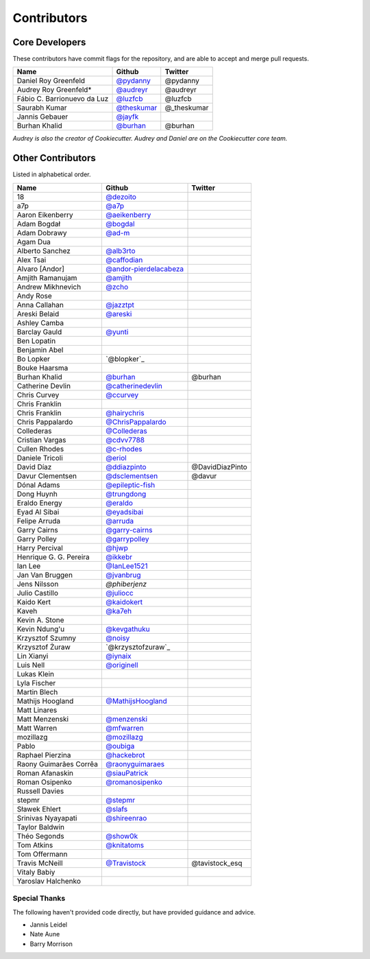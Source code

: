 Contributors
============

Core Developers
----------------

These contributors have commit flags for the repository,
and are able to accept and merge pull requests.

=========================== ============= ===========
Name                        Github        Twitter
=========================== ============= ===========
Daniel Roy Greenfeld        `@pydanny`_   @pydanny
Audrey Roy Greenfeld*       `@audreyr`_   @audreyr
Fábio C. Barrionuevo da Luz `@luzfcb`_    @luzfcb
Saurabh Kumar               `@theskumar`_ @_theskumar
Jannis Gebauer              `@jayfk`_
Burhan Khalid               `@burhan`_    @burhan
=========================== ============= ===========

*Audrey is also the creator of Cookiecutter. Audrey and
Daniel are on the Cookiecutter core team.*

.. _@pydanny: https://github.com/pydanny
.. _@luzfcb: https://github.com/luzfcb
.. _@theskumar: https://github.com/theskumar
.. _@audreyr: https://github.com/audreyr
.. _@jayfk: https://github.com/jayfk

Other Contributors
-------------------

Listed in alphabetical order.

========================== ============================ ==============
  Name                     Github                        Twitter
========================== ============================ ==============
  18                       `@dezoito`_
  a7p                      `@a7p`_
  Aaron Eikenberry         `@aeikenberry`_
  Adam Bogdał              `@bogdal`_
  Adam Dobrawy             `@ad-m`_
  Agam Dua
  Alberto Sanchez          `@alb3rto`_
  Alex Tsai                `@caffodian`_
  Alvaro [Andor]           `@andor-pierdelacabeza`_
  Amjith Ramanujam         `@amjith`_
  Andrew Mikhnevich        `@zcho`_
  Andy Rose
  Anna Callahan            `@jazztpt`_
  Areski Belaid            `@areski`_
  Ashley Camba
  Barclay Gauld            `@yunti`_
  Ben Lopatin
  Benjamin Abel
  Bo Lopker                `@blopker`_
  Bouke Haarsma
  Burhan Khalid            `@burhan`_                   @burhan
  Catherine Devlin         `@catherinedevlin`_
  Chris Curvey             `@ccurvey`_
  Chris Franklin
  Chris Franklin           `@hairychris`_
  Chris Pappalardo         `@ChrisPappalardo`_
  Collederas               `@Collederas`_
  Cristian Vargas          `@cdvv7788`_
  Cullen Rhodes            `@c-rhodes`_
  Daniele Tricoli          `@eriol`_
  David Díaz               `@ddiazpinto`_                @DavidDiazPinto
  Davur Clementsen         `@dsclementsen`_              @davur
  Dónal Adams              `@epileptic-fish`_
  Dong Huynh               `@trungdong`_
  Eraldo Energy            `@eraldo`_
  Eyad Al Sibai            `@eyadsibai`_
  Felipe Arruda            `@arruda`_
  Garry Cairns             `@garry-cairns`_
  Garry Polley             `@garrypolley`_
  Harry Percival           `@hjwp`_
  Henrique G. G. Pereira   `@ikkebr`_
  Ian Lee                  `@IanLee1521`_
  Jan Van Bruggen          `@jvanbrug`_
  Jens Nilsson             `@phiberjenz`
  Julio Castillo           `@juliocc`_
  Kaido Kert               `@kaidokert`_
  Kaveh                    `@ka7eh`_
  Kevin A. Stone
  Kevin Ndung'u            `@kevgathuku`_
  Krzysztof Szumny         `@noisy`_
  Krzysztof Żuraw          `@krzysztofzuraw`_
  Lin Xianyi               `@iynaix`_
  Luis Nell                `@originell`_
  Lukas Klein
  Lyla Fischer
  Martin Blech
  Mathijs Hoogland         `@MathijsHoogland`_
  Matt Linares
  Matt Menzenski           `@menzenski`_
  Matt Warren              `@mfwarren`_
  mozillazg                `@mozillazg`_
  Pablo                    `@oubiga`_
  Raphael Pierzina         `@hackebrot`_
  Raony Guimarães Corrêa   `@raonyguimaraes`_
  Roman Afanaskin          `@siauPatrick`_
  Roman Osipenko           `@romanosipenko`_
  Russell Davies
  stepmr                   `@stepmr`_
  Sławek Ehlert            `@slafs`_
  Srinivas Nyayapati       `@shireenrao`_
  Taylor Baldwin
  Théo Segonds             `@show0k`_
  Tom Atkins               `@knitatoms`_
  Tom Offermann
  Travis McNeill            `@Travistock`_              @tavistock_esq
  Vitaly Babiy
  Yaroslav Halchenko
========================== ============================ ==============

.. _@dezoito: https://github.com/dezoito
.. _@a7p: https://github.com/a7p
.. _@ad-m: https://github.com/ad-m
.. _@aeikenberry: https://github.com/aeikenberry
.. _@alb3rto: https://github.com/alb3rto
.. _@amjith: https://github.com/amjith
.. _@andor-pierdelacabeza: https://github.com/andor-pierdelacabeza
.. _@areski: https://github.com/areski
.. _@arruda: https://github.com/arruda
.. _@bogdal: https://github.com/bogdal
.. _@burhan: https://github.com/burhan
.. _@c-rhodes: https://github.com/c-rhodes
.. _@caffodian: https://github.com/caffodian
.. _@catherinedevlin: https://github.com/catherinedevlin
.. _@ccurvey: https://github.com/ccurvey
.. _@cdvv7788: https://github.com/cdvv7788
.. _@ChrisPappalardo: https://github.com/ChrisPappalardo
.. _@Collederas: https://github.com/Collederas
.. _@ddiazpinto: https://github.com/ddiazpinto
.. _@dsclementsen: https://github.com/dsclementsen
.. _@epileptic-fish: https://gihub.com/epileptic-fish
.. _@eraldo: https://github.com/eraldo
.. _@eriol: https://github.com/eriol
.. _@eyadsibai: https://github.com/eyadsibai
.. _@garry-cairns: https://github.com/garry-cairns
.. _@garrypolley: https://github.com/garrypolley
.. _@hackebrot: https://github.com/hackebrot
.. _@hairychris: https://github.com/hairychris
.. _@hjwp: https://github.com/hjwp
.. _@IanLee1521: https://github.com/IanLee1521
.. _@ikkebr: https://github.com/ikkebr
.. _@iynaix: https://github.com/iynaix
.. _@jazztpt: https://github.com/jazztpt
.. _@juliocc: https://github.com/juliocc
.. _@jvanbrug: https://github.com/jvanbrug
.. _@ka7eh: https://github.com/ka7eh
.. _@kaidokert: https://github.com/kaidokert
.. _@kevgathuku: https://github.com/kevgathuku
.. _@knitatoms: https://github.com/knitatoms
.. _@MathijsHoogland: https://github.com/MathijsHoogland
.. _@menzenski: https://github.com/menzenski
.. _@mfwarren: https://github.com/mfwarren
.. _@mozillazg: https://github.com/mozillazg
.. _@originell: https://github.com/originell
.. _@oubiga: https://github.com/oubiga
.. _@romanosipenko: https://github.com/romanosipenko
.. _@raonyguimaraes: https://github.com/raonyguimaraes
.. _@show0k: https://github.com/show0k
.. _@siauPatrick: https://github.com/siauPatrick
.. _@shireenrao: https://github.com/shireenrao
.. _@slafs: https://github.com/slafs
.. _@stepmr: https://github.com/stepmr
.. _@Travistock: https://github.com/Tavistock
.. _@trungdong: https://github.com/trungdong
.. _@yunti: https://github.com/yunti
.. _@zcho: https://github.com/zcho
.. _@noisy: https://github.com/noisy
Special Thanks
~~~~~~~~~~~~~~

The following haven't provided code directly, but have provided guidance and advice.

* Jannis Leidel
* Nate Aune
* Barry Morrison
